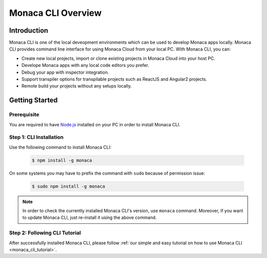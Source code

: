 .. _cli_overview:

==========================================
Monaca CLI Overview
==========================================


Introduction
=========================

Monaca CLI is one of the local deveopment environments which can be used to develop Monaca apps locally. Monaca CLI provides command line interface for using Monaca Cloud from your local PC. With Monaca CLI, you can:

- Create new local projects, import or clone existing projects in Monaca Cloud into your host PC.
- Develope Monaca apps with any local code editors you prefer.
- Debug your app with inspector integration.
- Support transpiler options for transpilable projects such as ReactJS and Angular2 projects.
- Remote build your projects without any setups locally. 


Getting Started
=========================

Prerequisite
^^^^^^^^^^^^^^^^^^^^^^^^^^^^^^^^^^^^^^^^^^^^^^^^^^^^^^^^^^^^^^^^^^^^^^

You are required to have `Node.js <https://nodejs.org/>`_ installed on your PC in order to install Monaca CLI. 

.. _install_monaca_cli:

Step 1: CLI Installation
^^^^^^^^^^^^^^^^^^^^^^^^^^^^^^^^^^^^^^^^^^^^^^^^^^^^^^^^^^^^^^^^^^^^^^

Use the following command to install Monaca CLI:

  .. code-block:: bash

      $ npm install -g monaca

On some systems you may have to prefix the command with ``sudo`` because of permission issue:

  .. code-block:: bash

      $ sudo npm install -g monaca
        

.. note:: In order to check the currently installed Monaca CLI's version, use ``monaca`` command. Moreover, if you want to update Monaca CLI, just re-install it using the above command.


Step 2: Following CLI Tutorial
^^^^^^^^^^^^^^^^^^^^^^^^^^^^^^^^^^^^^^^^^^^^^^^^^^^^^^^^^^^^^^^^^^^^^^

After successfully installed Monaca CLI, please follow :ref:`our simple and easy tutorial on how to use Monaca CLI <monaca_cli_tutorial>`.


.. seealso::

  *See Also*

  - :ref:`monaca_cli_tutorial`
  - :doc:`cli_commands`
  - :doc:`pairing_debugging`
  - :doc:`build_publish`